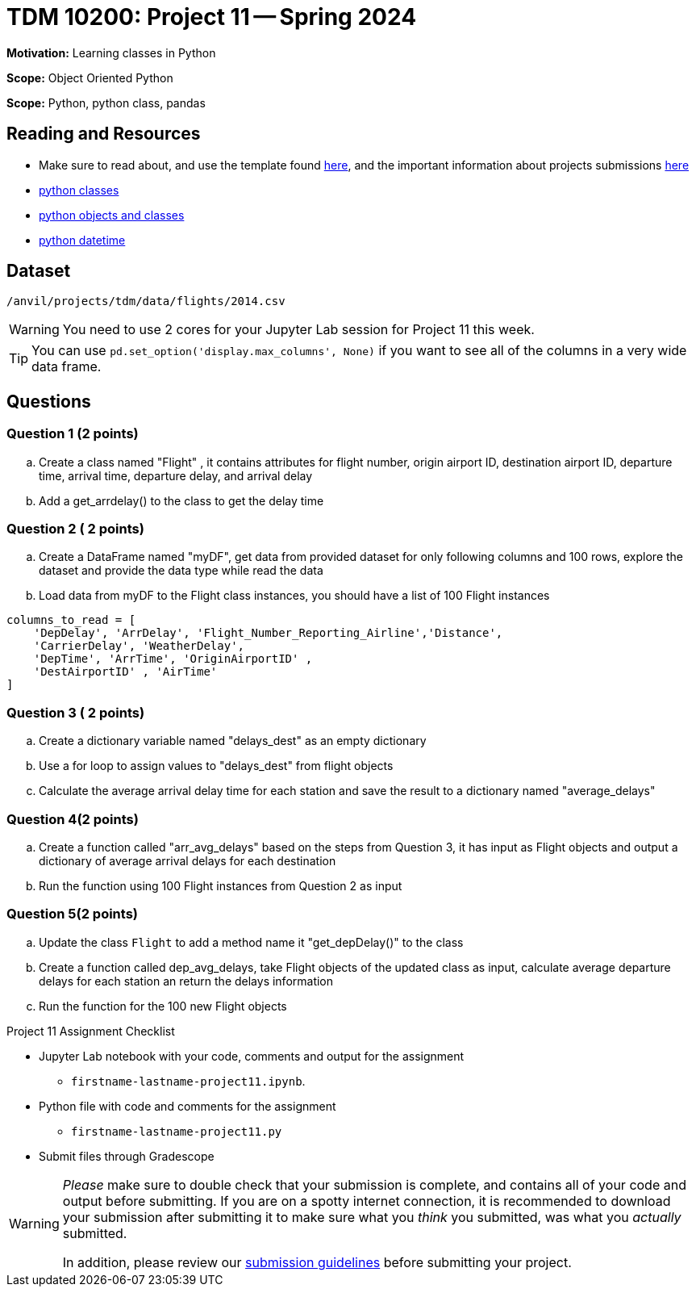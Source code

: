 = TDM 10200: Project 11 -- Spring 2024


**Motivation:** Learning classes in Python

**Scope:** Object Oriented Python

**Scope:** Python, python class, pandas

== Reading and Resources

- Make sure to read about, and use the template found xref:templates.adoc[here], and the important information about projects submissions xref:submissions.adoc[here]
- https://the-examples-book.com/programming-languages/python/classes[python classes]
- https://www.programiz.com/python-programming/class[python objects and classes] 
- https://docs.python.org/3/library/datetime.html[python datetime]

== Dataset

`/anvil/projects/tdm/data/flights/2014.csv`

[WARNING]
====
You need to use 2 cores for your Jupyter Lab session for Project 11 this week.
====

[TIP]
====
You can use `pd.set_option('display.max_columns', None)` if you want to see all of the columns in a very wide data frame.
====

== Questions

=== Question 1 (2 points)

[loweralpha]

.. Create a class named "Flight" , it contains attributes for flight number, origin airport ID, destination airport ID, departure time, arrival time, departure delay, and arrival delay
.. Add a  get_arrdelay() to the class to get the delay time

=== Question 2 ( 2 points)

.. Create a DataFrame named "myDF", get data from provided dataset for only following columns and 100 rows, explore the dataset and provide the data type while read the data
.. Load data from myDF to the Flight class instances, you should have a list of 100 Flight instances 

[source,python]
----
columns_to_read = [
    'DepDelay', 'ArrDelay', 'Flight_Number_Reporting_Airline','Distance', 
    'CarrierDelay', 'WeatherDelay', 
    'DepTime', 'ArrTime', 'OriginAirportID' ,
    'DestAirportID' , 'AirTime'
]
----

 
=== Question 3 ( 2 points)

.. Create a dictionary variable named "delays_dest" as an empty dictionary
.. Use a for loop to assign values to "delays_dest" from flight objects 
.. Calculate the average arrival delay time for each station and save the result to a dictionary named "average_delays"

=== Question 4(2 points)

.. Create a function called "arr_avg_delays" based on the steps from Question 3, it has input as Flight objects and output a dictionary of average arrival delays for each destination
.. Run the function using 100 Flight instances from Question 2 as input

=== Question 5(2 points) 

.. Update the class `Flight` to add a method name it "get_depDelay()" to the class
.. Create a function called dep_avg_delays, take Flight objects of the updated class as input, calculate average departure delays for each station an return the delays information
.. Run the function for the 100 new Flight objects
 

Project 11 Assignment Checklist
====
* Jupyter Lab notebook with your code, comments and output for the assignment
    ** `firstname-lastname-project11.ipynb`.
* Python file with code and comments for the assignment
    ** `firstname-lastname-project11.py`

* Submit files through Gradescope
==== 
 
[WARNING]
====
_Please_ make sure to double check that your submission is complete, and contains all of your code and output before submitting. If you are on a spotty internet connection, it is recommended to download your submission after submitting it to make sure what you _think_ you submitted, was what you _actually_ submitted.
                                                                                                                             
In addition, please review our xref:submissions.adoc[submission guidelines] before submitting your project.
====
